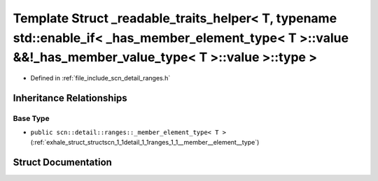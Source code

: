 .. _exhale_struct_structscn_1_1detail_1_1ranges_1_1__readable__traits__helper_3_01_t_00_01typename_01std_1_1enableabbc053abcb86eddf9a7f39c5c54e891:

Template Struct _readable_traits_helper< T, typename std::enable_if< _has_member_element_type< T >::value &&!_has_member_value_type< T >::value >::type >
=========================================================================================================================================================

- Defined in :ref:`file_include_scn_detail_ranges.h`


Inheritance Relationships
-------------------------

Base Type
*********

- ``public scn::detail::ranges::_member_element_type< T >`` (:ref:`exhale_struct_structscn_1_1detail_1_1ranges_1_1__member__element__type`)


Struct Documentation
--------------------


.. doxygenstruct:: scn::detail::ranges::_readable_traits_helper< T, typename std::enable_if< _has_member_element_type< T >::value &&!_has_member_value_type< T >::value >::type >
   :members:
   :protected-members:
   :undoc-members: